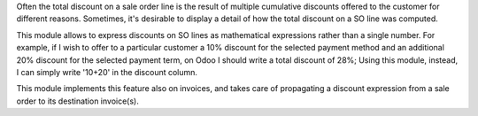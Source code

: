 Often the total discount on a sale order line is the result of multiple cumulative discounts offered
to the customer for different reasons. Sometimes, it's desirable to display a detail of how the total
discount on a SO line was computed.

This module allows to express discounts on SO lines as mathematical expressions rather than a single number.
For example, if I wish to offer to a particular customer a 10% discount for the selected payment method and
an additional 20% discount for the selected payment term, on Odoo I should write a total discount of 28%;
Using this module, instead, I can simply write '10+20' in the discount column.

This module implements this feature also on invoices, and takes care of propagating a discount expression from
a sale order to its destination invoice(s).
